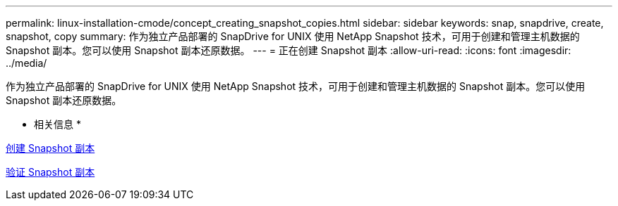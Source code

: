 ---
permalink: linux-installation-cmode/concept_creating_snapshot_copies.html 
sidebar: sidebar 
keywords: snap, snapdrive, create, snapshot, copy 
summary: 作为独立产品部署的 SnapDrive for UNIX 使用 NetApp Snapshot 技术，可用于创建和管理主机数据的 Snapshot 副本。您可以使用 Snapshot 副本还原数据。 
---
= 正在创建 Snapshot 副本
:allow-uri-read: 
:icons: font
:imagesdir: ../media/


[role="lead"]
作为独立产品部署的 SnapDrive for UNIX 使用 NetApp Snapshot 技术，可用于创建和管理主机数据的 Snapshot 副本。您可以使用 Snapshot 副本还原数据。

* 相关信息 *

xref:task_creating_a_snapshot_copy.adoc[创建 Snapshot 副本]

xref:task_verifying_the_snapshot_copy.adoc[验证 Snapshot 副本]
